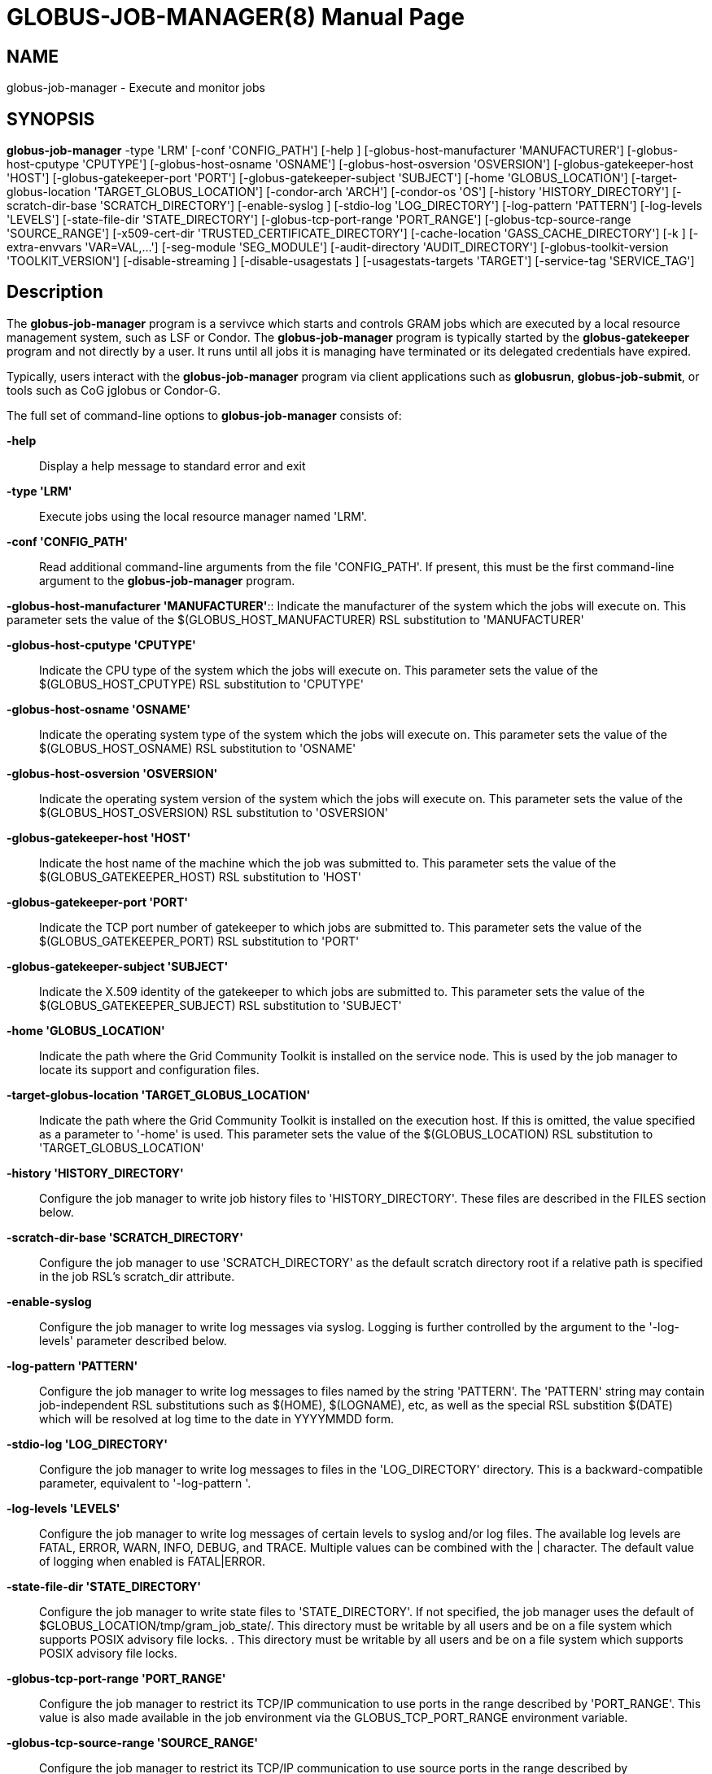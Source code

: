 [[gram5-cmd-globus-job-manager]]
= GLOBUS-JOB-MANAGER(8) =
:doctype: manpage
:man source: University of Chicago

== NAME ==
globus-job-manager - Execute and monitor jobs

== SYNOPSIS ==
**++globus-job-manager++** ++-type++ 'LRM' [++-conf++ 'CONFIG_PATH'] [++-help++ ] [++-globus-host-manufacturer++ 'MANUFACTURER'] [++-globus-host-cputype++ 'CPUTYPE'] [++-globus-host-osname++ 'OSNAME'] [++-globus-host-osversion++ 'OSVERSION'] [++-globus-gatekeeper-host++ 'HOST'] [++-globus-gatekeeper-port++ 'PORT'] [++-globus-gatekeeper-subject++ 'SUBJECT'] [++-home++ 'GLOBUS_LOCATION'] [++-target-globus-location++ 'TARGET_GLOBUS_LOCATION'] [++-condor-arch++ 'ARCH'] [++-condor-os++ 'OS'] [++-history++ 'HISTORY_DIRECTORY'] [++-scratch-dir-base++ 'SCRATCH_DIRECTORY'] [++-enable-syslog++ ] [++-stdio-log++ 'LOG_DIRECTORY'] [++-log-pattern++ 'PATTERN'] [++-log-levels++ 'LEVELS'] [++-state-file-dir++ 'STATE_DIRECTORY'] [++-globus-tcp-port-range++ 'PORT_RANGE'] [++-globus-tcp-source-range++ 'SOURCE_RANGE'] [++-x509-cert-dir++ 'TRUSTED_CERTIFICATE_DIRECTORY'] [++-cache-location++ 'GASS_CACHE_DIRECTORY'] [++-k++ ] [++-extra-envvars++ 'VAR=VAL,...'] [++-seg-module++ 'SEG_MODULE'] [++-audit-directory++ 'AUDIT_DIRECTORY'] [++-globus-toolkit-version++ 'TOOLKIT_VERSION'] [++-disable-streaming++ ] [++-disable-usagestats++ ] [++-usagestats-targets++ 'TARGET'] [++-service-tag++ 'SERVICE_TAG'] 

== Description ==

The **++globus-job-manager++** program is a servivce which starts and
controls GRAM jobs which are executed by a local resource management
system, such as LSF or Condor. The **++globus-job-manager++** program is
typically started by the **++globus-gatekeeper++** program and not
directly by a user. It runs until all jobs it is managing have
terminated or its delegated credentials have expired. 

Typically, users interact with the **++globus-job-manager++** program
via client applications such as **++globusrun++**,
**++globus-job-submit++**, or tools such as CoG jglobus or Condor-G. 

The full set of command-line options to **++globus-job-manager++**
consists of: 

**-help**::
     Display a help message to standard error and exit

**-type 'LRM'**::
     Execute jobs using the local resource manager named 'LRM'.

**-conf 'CONFIG_PATH'**::
     Read additional command-line arguments from the file 'CONFIG_PATH'. If present, this must be the first command-line argument to the **++globus-job-manager++** program.

**-globus-host-manufacturer
                'MANUFACTURER'**::
     Indicate the manufacturer of the system which the jobs will execute on. This parameter sets the value of the ++$(GLOBUS_HOST_MANUFACTURER)++ RSL substitution to 'MANUFACTURER'

**-globus-host-cputype 'CPUTYPE'**::
     Indicate the CPU type of the system which the jobs will execute on. This parameter sets the value of the ++$(GLOBUS_HOST_CPUTYPE)++ RSL substitution to 'CPUTYPE'

**-globus-host-osname 'OSNAME'**::
     Indicate the operating system type of the system which the jobs will execute on. This parameter sets the value of the ++$(GLOBUS_HOST_OSNAME)++ RSL substitution to 'OSNAME'

**-globus-host-osversion 'OSVERSION'**::
     Indicate the operating system version of the system which the jobs will execute on. This parameter sets the value of the ++$(GLOBUS_HOST_OSVERSION)++ RSL substitution to 'OSVERSION'

**-globus-gatekeeper-host 'HOST'**::
     Indicate the host name of the machine which the job was submitted to. This parameter sets the value of the ++$(GLOBUS_GATEKEEPER_HOST)++ RSL substitution to 'HOST'

**-globus-gatekeeper-port 'PORT'**::
     Indicate the TCP port number of gatekeeper to which jobs are submitted to. This parameter sets the value of the ++$(GLOBUS_GATEKEEPER_PORT)++ RSL substitution to 'PORT'

**-globus-gatekeeper-subject 'SUBJECT'**::
     Indicate the X.509 identity of the gatekeeper to which jobs are submitted to. This parameter sets the value of the ++$(GLOBUS_GATEKEEPER_SUBJECT)++ RSL substitution to 'SUBJECT'

**-home 'GLOBUS_LOCATION'**::
     Indicate the path where the Grid Community Toolkit is installed on the service node. This is used by the job manager to locate its support and configuration files.

**-target-globus-location 'TARGET_GLOBUS_LOCATION'**::
     Indicate the path where the Grid Community Toolkit is installed on the execution host. If this is omitted, the value specified as a parameter to '-home' is used. This parameter sets the value of the ++$(GLOBUS_LOCATION)++ RSL substitution to 'TARGET_GLOBUS_LOCATION'

**-history 'HISTORY_DIRECTORY'**::
     Configure the job manager to write job history files to 'HISTORY_DIRECTORY'. These files are described in the FILES section below.

**-scratch-dir-base 'SCRATCH_DIRECTORY'**::
     Configure the job manager to use 'SCRATCH_DIRECTORY' as the default scratch directory root if a relative path is specified in the job RSL's ++scratch_dir++ attribute.

**-enable-syslog**::
     Configure the job manager to write log messages via syslog. Logging is further controlled by the argument to the '-log-levels' parameter described below.

**-log-pattern 'PATTERN'**::
     Configure the job manager to write log messages to files named by the string 'PATTERN'. The 'PATTERN' string may contain job-independent RSL substitutions such as ++$(HOME)++, ++$(LOGNAME)++, etc, as well as the special RSL substition ++$(DATE)++ which will be resolved at log time to the date in YYYYMMDD form.

**-stdio-log 'LOG_DIRECTORY'**::
     Configure the job manager to write log messages to files in the 'LOG_DIRECTORY' directory. This is a backward-compatible parameter, equivalent to '-log-pattern '.

**-log-levels 'LEVELS'**::
     Configure the job manager to write log messages of certain levels to syslog and/or log files. The available log levels are ++FATAL++, ++ERROR++, ++WARN++, ++INFO++, ++DEBUG++, and ++TRACE++. Multiple values can be combined with the ++|++ character. The default value of logging when enabled is ++FATAL|ERROR++.

**-state-file-dir 'STATE_DIRECTORY'**::
     Configure the job manager to write state files to 'STATE_DIRECTORY'. If not specified, the job manager uses the default of ++$GLOBUS_LOCATION/tmp/gram_job_state/++. This directory must be writable by all users and be on a file system which supports POSIX advisory file locks. . This directory must be writable by all users and be on a file system which supports POSIX advisory file locks.

**-globus-tcp-port-range 'PORT_RANGE'**::
     Configure the job manager to restrict its TCP/IP communication to use ports in the range described by 'PORT_RANGE'. This value is also made available in the job environment via the ++GLOBUS_TCP_PORT_RANGE++ environment variable.

**-globus-tcp-source-range 'SOURCE_RANGE'**::
     Configure the job manager to restrict its TCP/IP communication to use source ports in the range described by 'SOURCE_RANGE'. This value is also made available in the job environment via the ++GLOBUS_TCP_SOURCE_RANGE++ environment variable.

**-x509-cert-dir 'TRUSTED_CERTIFICATE_DIRECTORY'**::
     Configure the job manager to search 'TRUSTED_CERTIFICATE_DIRECTORY' for its list of trusted CA certificates and their signing policies. This value is also made available in the job environment via the ++X509_CERT_DIR++ environment variable.

**-cache-location 'GASS_CACHE_DIRECTORY'**::
     Configure the job manager to use the path 'GASS_CACHE_DIRECTORY' for its temporary GASS-cache files. This value is also made available in the job environment via the ++GLOBUS_GASS_CACHE_DEFAULT++ environment variable.

**-k**::
     Configure the job manager to assume it is using Kerberos for authentication instead of X.509 certificates. This disables some certificate-specific processing in the job manager.

**-extra-envvars 'VAR=VAL,...'**::
     Configure the job manager to define a set of environment variables in the job environment beyond those defined in the base job environment. The format of the parameter to this argument is a comma-separated sequence of VAR=VAL pairs, where ++VAR++ is the variable name and ++VAL++ is the variable's value. If the value is not specified, then the value of the variable in the job manager's environment is used. This option may be present multiple times on the command-line or the job manager configuration file to append multiple environment settings.

**-seg-module 'SEG_MODULE'**::
     Configure the job manager to use the schedule event generator module named by 'SEG_MODULE' to detect job state changes events from the local resource manager, in place of the less efficient polling operations used in GT2. To use this, one instance of the **++globus-job-manager-event-generator++** must be running to process events for the LRM into a generic format that the job manager can parse.

**-audit-directory 'AUDIT_DIRECTORY'**::
     Configure the job manager to write audit records to the directory named by 'AUDIT_DIRECTORY'. This records can be loaded into a database using the **++globus-gram-audit++** program.

**-globus-toolkit-version 'TOOLKIT_VERSION'**::
     Configure the job manager to use 'TOOLKIT_VERSION' as the version for audit and usage stats records.

**-service-tag 'SERVICE_TAG'**::
     Configure the job manager to use 'SERVICE_TAG' as a unique identifier to allow multiple GRAM instances to use the same job state directories without interfering with each other's jobs. If not set, the value ++untagged++ will be used.

**-disable-streaming**::
     Configure the job manager to disable file streaming. This is propagated to the LRM script interface but has no effect in GRAM5.

**-disable-usagestats**::
     Disable sending of any usage stats data, even if '-usagestats-targets' is present in the configuration.

**-usagestats-targets 'TARGET'**::
     Send usage packets to a data collection service for analysis. The 'TARGET' string consists of a comma-separated list of HOST:PORT combinations, each contaiing an optional list of data to send. See http://confluence.globus.org/display/~bester/GRAM5+Usage+Stats+Packets[Usage Stats Packets] for more information about the tags. Special tag strings of ++all++ (which enables all tags) and ++default++ may be used, or a sequence of characters for the various tags. If this option is not present in the configuration, then the default of usage-stats.globus.org:4810 is used.

**-condor-arch 'ARCH'**::
     Set the architecture specification for condor jobs to be 'ARCH' in job classified ads generated by the GRAM5 codnor LRM script. This is required for the condor LRM but ignored for all others.

**-condor-os 'OS'**::
     Set the operating system specification for condor jobs to be 'OS' in job classified ads generated by the GRAM5 codnor LRM script. This is required for the condor LRM but ignored for all others.



== Environment ==

If the following variables affect the execution of
**++globus-job-manager++** 

**++HOME++**::
     User's home directory.

**++LOGNAME++**::
     User's name.

**++JOBMANAGER_SYSLOG_ID++**::
     String to prepend to syslog audit messages.

**++JOBMANAGER_SYSLOG_FAC++**::
     Facility to log syslog audit messages as.

**++JOBMANAGER_SYSLOG_LVL++**::
     Priority level to use for syslog audit messages.

**++GATEKEEPER_JM_ID++**::
     Job manager ID to be used in syslog audit records.

**++GATEKEEPER_PEER++**::
     Peer information to be used in syslog audit records

**++GLOBUS_ID++**::
     Credential information to be used in syslog audit records

**++GLOBUS_JOB_MANAGER_SLEEP++**::
     Time (in seconds) to sleep when the job manager is started. [For debugging purposes only]

**++GRID_SECURITY_HTTP_BODY_FD++**::
     File descriptor of an open file which contains the initial job request and to which the initial job reply should be sent. This file descriptor is inherited from the **++globus-gatekeeper++**.

**++X509_USER_PROXY++**::
     Path to the X.509 user proxy which was delegated by the client to the **++globus-gatekeeper++** program to be used by the job manager.

**++GRID_SECURITY_CONTEXT_FD++**::
     File descriptor containing an exported security context that the job manager should use to reply to the client which submitted the job.

**++GLOBUS_USAGE_TARGETS++**::
     Default list of usagestats services to send usage packets to.

**++GLOBUS_TCP_PORT_RANGE++**::
     Default range of allowed TCP ports to listen on. The '-globus-tcp-port-range' command-line option overrides this.

**++GLOBUS_TCP_SOURCE_RANGE++**::
     Default range of allowed TCP ports to bind to. The '-globus-tcp-source-range' command-line option overrides this.



== Files ==



**++$HOME/.globus/job/HOSTNAME/LRM.TAG.red++**::
     Job manager delegated user credential.

**++$HOME/.globus/job/HOSTNAME/LRM.TAG.lock++**::
     Job manager state lock file.

**++$HOME/.globus/job/HOSTNAME/LRM.TAG.pid++**::
     Job manager pid file.

**++$HOME/.globus/job/HOSTNAME/LRM.TAG.sock++**::
     Job manager socket for inter-job manager communications.

**++$HOME/.globus/job/HOSTNAME/JOB_ID/++**::
     Job-specific state directory.

**++$HOME/.globus/job/HOSTNAME/JOB_ID/stdin++**::
     Standard input which has been staged from a remote URL.

**++$HOME/.globus/job/HOSTNAME/JOB_ID/stdout++**::
     Standard output which will be staged from a remote URL.

**++$HOME/.globus/job/HOSTNAME/JOB_ID/stderr++**::
     Standard error which will be staged from a remote URL.

**++$HOME/.globus/job/HOSTNAME/JOB_ID/x509_user_proxy++**::
     Job-specific delegated credential.

**++$GLOBUS_LOCATION/tmp/gram_job_state/job.HOSTNAME.JOB_ID++**::
     Job state file.

**++$GLOBUS_LOCATION/tmp/gram_job_state/job.HOSTNAME.JOB_ID.lock++**::
     Job state lock file. In most cases this will be a symlink to the job manager lock file.

**++$GLOBUS_LOCATION/etc/globus-job-manager.conf++**::
     Default location of the global job manager configuration file.

**++$GLOBUS_LOCATION/etc/grid-services/jobmanager-LRM++**::
     Default location of the LRM-specific gatekeeper configuration file.

**++$GLOBUS_LOCATION/etc/globus/gram/job--manager.rvf++**::
     Default location of the site-specific job manager RSL validation file.

**++$GLOBUS_LOCATION/etc/globus/gram/lrm.rvf++**::
     Default location of the site-specific job manager RSL validation file for the named lrm.



== See Also ==

++globusrun(1)++, ++globus-gatekeeper(8)++,
++globus-personal-gatekeeper(1)++, ++globus-gram-audit(8)++ 

